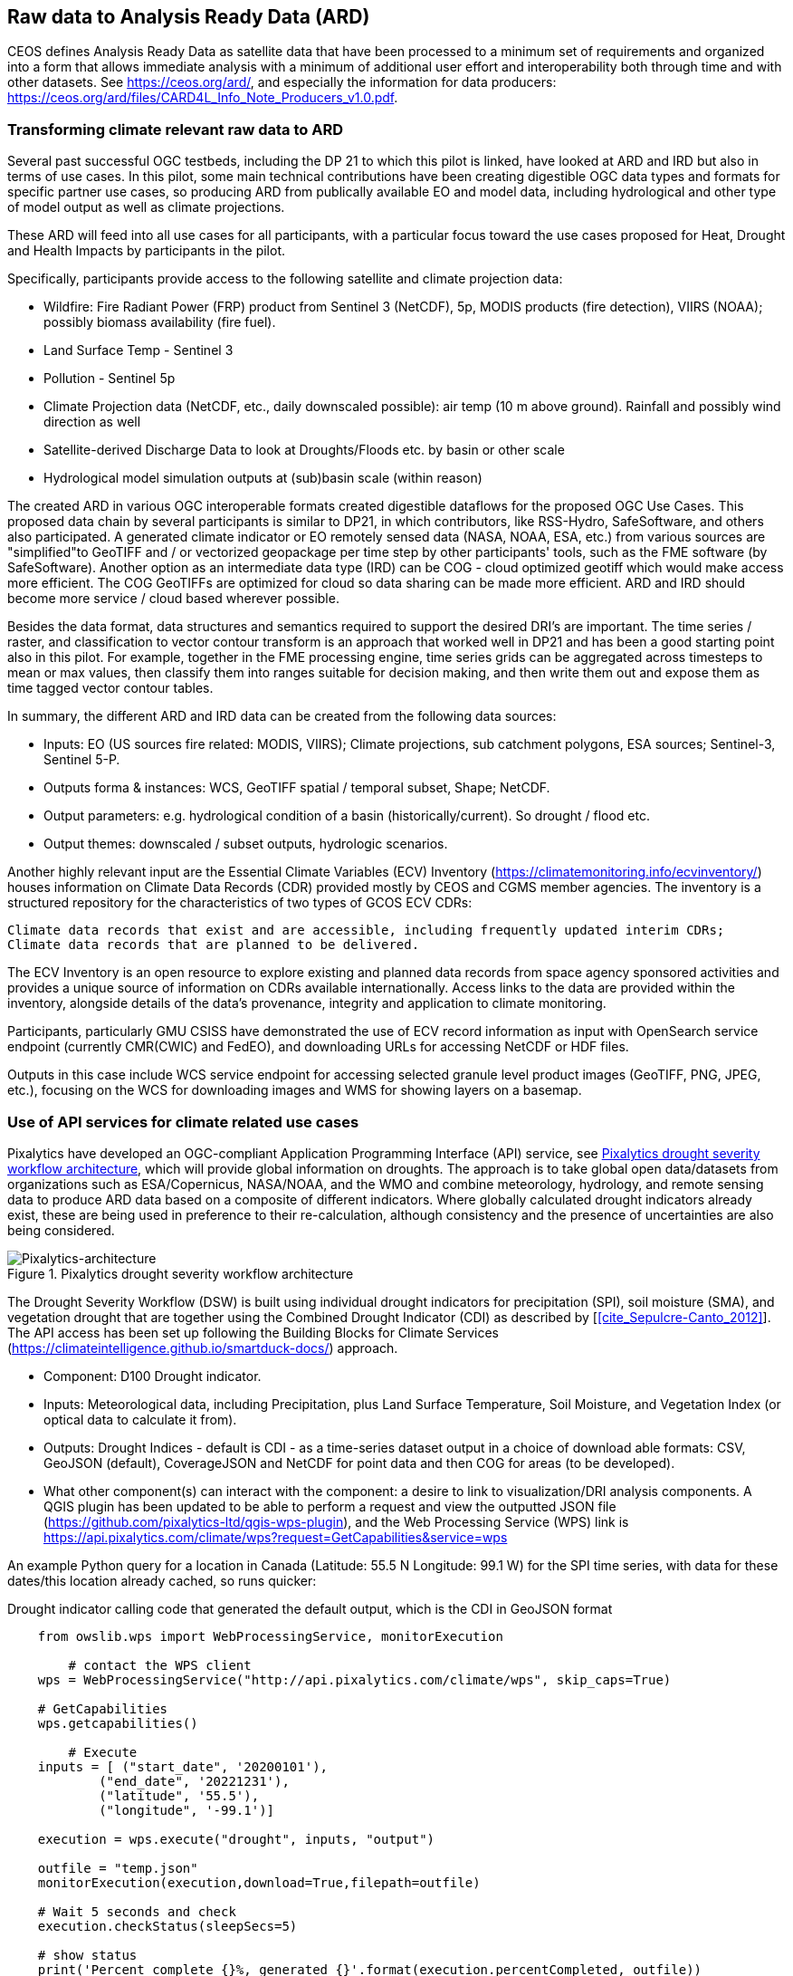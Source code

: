 
//[[clause-reference]]
== Raw data to Analysis Ready Data (ARD)

CEOS defines Analysis Ready Data as satellite data that have been processed to a minimum set of requirements and organized into a form that allows immediate analysis with a minimum of additional user effort and interoperability both through time and with other datasets. See https://ceos.org/ard/, and especially the information for data producers: https://ceos.org/ard/files/CARD4L_Info_Note_Producers_v1.0.pdf.



//[[CRIS]]
//.CRIS overview
//image::CRIS.png[CRIS]

//=== RSS-Hydro
=== Transforming climate relevant raw data to ARD

Several past successful OGC testbeds, including the DP 21 to which this pilot is linked, have looked at ARD and IRD but also in terms of use cases. In this pilot, some main technical contributions have been creating digestible OGC data types and formats for specific partner use cases, so producing ARD from publically available EO and model data, including hydrological and other type of model output as well as climate projections.

These ARD will feed into all use cases for all participants, with a particular focus toward the use cases proposed for Heat, Drought and Health Impacts by participants in the pilot. 

Specifically, participants provide access to the following satellite and climate projection data:

- Wildfire: Fire Radiant Power (FRP) product from Sentinel 3 (NetCDF), 5p, MODIS products (fire detection), VIIRS (NOAA); possibly biomass availability (fire fuel).

- Land Surface Temp - Sentinel 3

- Pollution - Sentinel 5p

- Climate Projection data (NetCDF, etc., daily downscaled possible): air temp (10 m above ground). Rainfall and possibly wind direction as well

- Satellite-derived Discharge Data to look at Droughts/Floods etc. by basin or other scale

- Hydrological model simulation outputs at (sub)basin scale (within reason)

The created ARD in various OGC interoperable formats created digestible dataflows for the proposed OGC Use Cases. This proposed data chain by several participants is similar to DP21, in which contributors, like RSS-Hydro, SafeSoftware, and others also participated. A generated climate indicator or EO remotely sensed data (NASA, NOAA, ESA,  etc.) from various sources are "simplified"to GeoTIFF and / or vectorized geopackage per time step by other participants' tools, such as the FME software (by SafeSoftware). Another option as an intermediate data type (IRD) can be COG - cloud optimized geotiff which would make access more efficient. The COG GeoTIFFs are optimized for cloud so data sharing can be made more efficient. ARD and IRD should become more service / cloud based wherever possible.

Besides the data format, data structures and semantics required to support the desired DRI’s are important. The time series / raster, and classification to vector contour transform is an approach that worked well in DP21 and has been a good starting point also in this pilot. For example, together in the FME processing engine, time series grids can be aggregated across timesteps to mean or max values, then classify them into ranges suitable for decision making, and then write them out and expose them as time tagged vector contour tables.

In summary, the different ARD and IRD data can be created from the following data sources:

- Inputs: EO (US sources fire related: MODIS, VIIRS); Climate projections, sub catchment polygons, ESA sources; Sentinel-3, Sentinel 5-P.

- Outputs forma & instances: WCS, GeoTIFF spatial / temporal subset, Shape; NetCDF.

- Output parameters: e.g. hydrological condition of a basin (historically/current). So drought / flood etc.

- Output themes: downscaled / subset outputs, hydrologic scenarios.


//=== GMU_CSISS

Another highly relevant input are the Essential Climate Variables (ECV) Inventory (https://climatemonitoring.info/ecvinventory/) houses information on Climate Data Records (CDR) provided mostly by CEOS and CGMS member agencies. The inventory is a structured repository for the characteristics of two types of GCOS ECV CDRs:

    Climate data records that exist and are accessible, including frequently updated interim CDRs;
    Climate data records that are planned to be delivered.

The ECV Inventory is an open resource to explore existing and planned data records from space agency sponsored activities and provides a unique source of information on CDRs available internationally. Access links to the data are provided within the inventory, alongside details of the data’s provenance, integrity and application to climate monitoring.

Participants, particularly GMU CSISS have demonstrated the use of ECV record information as input with OpenSearch service endpoint (currently CMR(CWIC) and FedEO), and downloading URLs for accessing NetCDF or HDF files. 

Outputs in this case include WCS service endpoint for accessing selected granule level product images (GeoTIFF, PNG, JPEG, etc.), focusing on the WCS for downloading images and WMS for showing layers on a basemap.

=== Use of API services for climate related use cases

//=== Pixalytics

Pixalytics have developed an OGC-compliant Application Programming Interface (API) service, see <<Pixalytics_architecture>>, which will provide global information on droughts. The approach is to take global open data/datasets from organizations such as ESA/Copernicus, NASA/NOAA, and the WMO and combine meteorology, hydrology, and remote sensing data to produce ARD data based on a composite of different indicators. Where globally calculated drought indicators already exist, these are being used in preference to their re-calculation, although consistency and the presence of uncertainties are also being considered.

[[Pixalytics_architecture]]
.Pixalytics drought severity workflow architecture
image::Pixalytics-architecture.png[Pixalytics-architecture]

The Drought Severity Workflow (DSW) is built using individual drought indicators for precipitation (SPI), soil moisture (SMA), and vegetation drought that are together using the Combined Drought Indicator (CDI) as described by [<<cite_Sepulcre-Canto_2012>>]. The API access has been set up following the Building Blocks for Climate Services (https://climateintelligence.github.io/smartduck-docs/) approach.

- Component: D100 Drought indicator.

- Inputs: Meteorological data, including Precipitation, plus Land Surface Temperature, Soil Moisture, and Vegetation Index (or optical data to calculate it from).

- Outputs: Drought Indices - default is CDI - as a time-series dataset output in a choice of download able formats: CSV, GeoJSON (default), CoverageJSON and NetCDF for point data and then COG for areas (to be developed).

- What other component(s) can interact with the component: a desire to link to visualization/DRI analysis components. A QGIS plugin has been updated to be able to perform a request and view the outputted JSON file (https://github.com/pixalytics-ltd/qgis-wps-plugin), and the Web Processing Service (WPS) link is https://api.pixalytics.com/climate/wps?request=GetCapabilities&service=wps

An example Python query for a location in Canada (Latitude: 55.5 N Longitude: 99.1 W) for the SPI time series, with data for these dates/this location already cached, so runs quicker:

.Drought indicator calling code that generated the default output, which is the CDI in GeoJSON format
----
    from owslib.wps import WebProcessingService, monitorExecution
    
	# contact the WPS client
    wps = WebProcessingService("http://api.pixalytics.com/climate/wps", skip_caps=True)
    
    # GetCapabilities
    wps.getcapabilities()

	# Execute
    inputs = [ ("start_date", '20200101'),
            ("end_date", '20221231'),
            ("latitude", '55.5'),
            ("longitude", '-99.1')]
    
    execution = wps.execute("drought", inputs, "output")

    outfile = "temp.json"
    monitorExecution(execution,download=True,filepath=outfile)

    # Wait 5 seconds and check
    execution.checkStatus(sleepSecs=5)

    # show status
    print('Percent complete {}%, generated {}'.format(execution.percentCompleted, outfile))

	# If there's an error print the error information
    for error in execution.errors:
        print("Error: ",error.code, error.locator, error.text)
----

- What OGC standards or formats does the component use and produce: Producing data on-the-fly using the WPS, so need to pull data through preferably an API route. The speed that the input data can be made available (i.e., extracting time-series subsets) governs the speed that the drought indicator provides data. To speed this up, input data that is not changing is being cached so that it runs significantly quicker when the API is called for a second time. 

<<Pixalytics_output>> shows an example of the output visualized within Python using Streamlit with the intermediate data (cached as NetCDF files) as input.

[[Pixalytics_output]]
.Plot of the CDI for a point location in Canada (Latitude: 55.5 N Longitude: 99.1 W); generated using Copernicus Emergency Management Service information [2023]
image::Pixalytics-output-example.png[Pixalytics-output]


==== Data Sources

_The Global Drought Observatory_

The Global Drought Observatory (GDO), owned by the Copernicus Emergency Management Services, provides a global map of coarsely-gridded agricultural drought risk, along with a breakdown of the risk for each country. The drought risk is computed using the CDI, with the variables used to compute it and other drought-related variables provided in the user portal for https://edo.jrc.ec.europa.eu/gdo/php/index.php?id=2112[download], but the CDI itself is not available for download and so is being calculated in the DSW.

[[GDO-screenshot]]
.Global Drought Observatory Web Portal, https://edo.jrc.ec.europa.eu/gdo/php/index.php?id=2001
image::GDO_screenshot.png[GDO-screenshot]

We obtain SMA and Fraction of Absorbed Photosynthetically Active Radiation (FAPAR) from the GDO data download service. These are provided as netCDF files and contain pre-computed anomalies, so can be assimilated directly into the back-end. The SMA uses a combination of the root soil moisture from the https://ec-jrc.github.io/lisflood-model/[LISFLOOD model], the MODIS land surface temperature and the ESA Climate Change Initiative (CCI) skin soil moisture [<<cite_Cammalleri_2016>>], and the FAPAR is from NASA optical imagery.

_ERA5 Reanalysis from ECMWF CDS_

The CDS portal provides an API interface to return either hourly or monthly averages of the ERA5 variables. Requesting the hourly data is necessary to compute anything which requires a frequency greater than monthly, which is the case for most drought indicators (e.g. SMA) which are in dekads. To ensure there is no anti-aliasing, the full 24hr dataset for each day of the month must be downloaded. This is very time-consuming and requests will fail if the number of data points exceeds the limit, which will occur for a period of 2 years or more, even for a single location.

There is a separate application, which can also be accessed via API, to return daily data. The CDS employs a queue management system, which determines the priority of each request based partially on the computational demand of the request. The daily data retrieval relies upon an underlying service to compute the daily statistics from the hourly data, demanding more resources than simply extracting the hourly or monthly data which are pre-computed. This means the request is held in the queue for a long time (up to hours), so there is no time benefit over using the hourly data. However, for a longer time-period which would be rejected if requested hourly, this provides a workaround. A further benefit of requesting daily, rather than hourly, data is that the downloaded file is smaller.

We compute SPI and SMA using variables from the CDS API. The SPI is computed from the total precipitation in monthly intervals. The SMA is computed from the soil water volume, which is available for 4 depth levels. The SMA for each depth is computed by calculating the z-score against a long term mean, using the same baseline time period as the SPI. The most relevant depth layer can then be selected by the user; for instance, a user interested in the health of crops with shallow roots may wish to access the surfacemost layer.

_ERA5 Reanalysis from AWS_

Input precipitation data was also tested using https://registry.opendata.aws/ecmwf-era5/[ERA5 data held within the Registry of Open Data on AWS] versus the CDS API and found the Amazon Web Service (AWS) Simple Storage Service (S3) stored data could be accessed faster once virtual Zarrs has been setup, but there is a question over provenance as the data on AWS was put there by an organization other than the data originator and the Zarr approach didn't work for more recent years as the S3 stored NetCDFs have chunking that is inconsistent. An issue was raised for the Python kerchunck library, to be able to cope with variable chunking, as this https://github.com/zarr-developers/zeps/blob/main/draft/ZEP0003.md[isn't current supported].

_NOAA API_

The NOAA API is OGC-compliant and easy to access using OGC-style queries, however is still at an early stage of development and only runs from 9am to 5pm EST, Monday to Friday. Several sources of precipitation data are provided including grided observational data from NOAA's https://www.drought.gov/data-maps-tools/global-historical-climatology-network-ghcn[Global Historical Climatology Network] https://www.drought.gov/data-maps-tools/gridded-climate-datasets-noaas-nclimgrid-monthly[(nClimGrid)] and CMIP data from the https://www.nasa.gov/nex/gddp[NASA-GDDP] and https://loca.ucsd.edu/[LOCA2] downscaling projects. These datasets are only available for continental North America.
We use the precipitation parameter from nClimGrid to compute a monthly SPI with data from 1985 to the present day. This can also be incorporated into the CDI. Further work could include using the LOCA2 projections to predict the SPI in future months/years.

_Safe Software extraction of climate forecast data_

We reviewed the GeoJSON Feature point data extracted from the https://climate-change.canada.ca/climate-data/#/downscaled-data[Climate scenario RPC4.5 downscaled for Canada] provided by Safe Software. As a preliminary test of combining the reanalysis and forecast data the SPI was calculated using reanalysis data up until the end of 2022 and then forecast data for 2023 and 2024; see comparisons in <<Pixalytics_forecast>>. 

[[Pixalytics_forecast]]
.Plot of the ECMWF precipitation and SPI, extended using the Canadian climate forecast data, compared to the GDO calculated SPI; generated using Copernicus Emergency Management Service information, Copernicus Climate Service and  Canadian Centre for Climate Services data [2023]
image::Pixalytics-forecast.png[Pixalytics-forecast-example]

==== Further work

The work in this Pilot has focused on building this initial version of the workflow, deploying it via WPS and pulling data from different sources to understand the advantages and disadvantages of the different sources, including straightforwardness and speed of accessibility. For future Pilot activities we plan to continue to build the robustness of the approach, including testing and improving on the robustness of the interfaces to the input data sources and output provided to other Pilot components.

The current work has focused on the extraction and generation of a point time-series, and so there are plans to expand the code to the extraction and generation of a 3D data cube. This might involve changing the output API interface to the OGC Environmental Data Retrieval (EDR) API standard.

//=== Safe Software
=== From Raw Data to ARD with the FME Platform 

==== Component Descriptions

D100 - Client instance: Analysis Ready Data Component

Our Analysis Ready Data component (ARD) uses the FME platform to consume regional climate model and EO data and generate FAIR datasets for downstream analysis and decision support. 

The challenge to manage and mitigate the effects of climate change poses difficulties for spatial and temporal data integration. One of the biggest gaps to date has been the challenge of translating the outputs of global climate models into specific impacts at the local level.  FME is ideally suited to help explore options for bridging this gap given its ability to read datasets produced by climate models such as NetCDF or OGC WCS and then filter, aggregate, interpolate and restructure it as needed. FME can inter-relate it with higher resolution local data, and then output it to whatever format or service is most appropriate for a given application domain or user community.

Our ARD component supports the consumption of climate model outputs such as NetCDF. It also has the capacity to consume earth observation (EO) data, and the base map datasets necessary for downstream workflows, though given time and resource constraints during this phase we did not pursue consumption of other data types besides climate data. 

===== ARD Workflow

The basic workflow for generating output from the FME ARD component is as follows. The component extracts, filters, interrelates and refines these datasets according to indicator requirements. After extraction, datasets are filtered by location and transformed to an appropriate resolution and CRS. Then the workflow resamples, simplifies and reprojects the data, and then defines record level feature identifiers, ECV values, metadata and other properties to satisfy the target ARD requirements. This workflow is somewhat similar to what was needed to evaluate disaster impacts in DP21. Time ranges for climate scenarios are significantly longer - years rather than weeks for floods.

Once the climate model, and other supporting datasets have been adequately extracted, prepared and integrated, the final step is to generate the data streams and datasets required by downstream components and clients. The FME platform is well suited to deliver data in formats as needed. This includes Geopackage format for offline use. For online access, other open standards data streams are available, such as GeoJSON, KML or GML, via WFS and OGC Features APIs and other open APIs. For this pilot we generated OGC Geopackage, GeoJSON, CSV and OGC Features API services.

[[FMEARDworkflow]]
.High level FME ARD workflow showing generation of climate scenario ARD and impacts from climate model, EO, IoT, infrastructure and base map inputs
image::FME_ARD_workflow.PNG[FME_ARD_workflow]

As our understanding of end user requirements continues to evolve, this will necessitate changes in which data sources are selected and how they are refined, using a model based rapid prototyping approach. We anticipate that any operational system will need to support a growing range of climate change impacts and related domains. Tools and processes must be able to absorb and integrate new datasets into existing workflows with relative ease. As the pilot develops, data volumes increase, requiring scalability methods to maintain performance and avoid overloading downstream components. Cloud based processing near cloud data sources using OGC API web services supports data scaling. Regarding the FME platform, this involves deployment of FME workflows to FME Cloud. Note that in future phases, we are likely to test how cloud native datasets (COG, STAC, ZARR) and caching can be used to scale performance as data transactions and volume requirements increase.

It is worth underlining that our ARD component depends on the appropriate data sources in order to produce the appropriate decision ready data (DRI) for downstream components. Risk factors include being able to locate and access suitable climate models of sufficient quality, resolution and timeliness to support indicators as the requirements and business rules associated with them evolve. Any data gaps encountered are documented under this section under Challenges and Opportunities and in the common Lessons Learned chapter and the end of the ER. 


[[SafeSoftware_1]]
.Environment Canada NetCDF GCM  time series downscaled to Vancouver area. From: https://climate-change.canada.ca/climate-data/#/downscaled-data 
image::SafeSoftware_1.png[SafeSoftware_1]

[[SafeSoftware_2]]
.Data Cube to ARD: NetCDF to KML, Geopackage, GeoTIFF 
image::SafeSoftware_2.png[SafeSoftware_2]

Original Data workflow:
- Split data cube
- Set timestep parameters
- Compute timestep stats by band
- Compute time range stats by cell
- Classify by cell value range
- Convert grids to vector contours

[[SafeSoftware_3]]
.Extracted timestep  grids: Monthly timesteps, period mean T, period max T 
image::SafeSoftware_3.png[SafeSoftware_3]

[[SafeSoftware_4]]
.Convert raster temperature grids into temperature contour areas by class 
image::SafeSoftware_4.png[SafeSoftware_4]

[[SafeSoftware_5]]
.Geopackage Vector Area Time Series: Max Yearly Temp 
image::SafeSoftware_5.png[SafeSoftware_5]

===== ARD Development Observations

[[FME_Inspector_NetCDF_MB_temp]]
.FME Data Inspector: RCM NetCDF data cube for Manitoba temperature 2020-2099
image::FME_Inspector_NetCDF_MB_temp.png[FME_Inspector_NetCDF_MB_temp]]

Disaster Pilot 2021 laid a good foundation for exploring data cube extraction and conversion to ARD with using the FME data integration platform.  A variety of approaches were explored for extraction, simplification and transformation including approaches to select, split, aggregate, and summarize time series. However, more experimentation was needed to generate ARD that can be queried to answer questions about climate trends. This evolution of ARD was one of the goals for this CRP. This goal includes better support for both basic queries, and analytics, statistical methods, simplification & publication methods, including cloud native - NetCDF to Geopackage, GeoJSON and OGC, APIs.

In consultation with other participants, we learned fairly early on in the pilot that our approach to temperature and precipitation contours or polygons inherited from our work in DP21 on flood contours involved too much data simplification to be useful. For example, contouring required grid classification into segments, such as 5 degree C or 10mm of precipitation etc. However, this effective loss of detail oversimplified the data to the point where it no longer held enough variation over local areas to be useful. In discussion with other participants, it was determined that simply converting multidimensional data cubes to vector time series point data served the purpose of simplifying the data structure for ease of access, but retained the ECV precision needed to support a wider range of data interpretations for indicator derivation. It also meant that as a data provider we did not need to anticipate or encode interpretation of indicator business rules into our data simplification process. By simply providing ECV data points, the end user was free to run queries to find locations and time steps where temp > or precipitation < some threshold of interest.

Initially it was thought that classification rules need to more closely model impacts of interest. For example, the business rules for a heat wave might use a temperature range and stat type as part of the classification process before conversion to vector. However, this imposes the burden of domain knowledge on the data provider rather than on the climate service end user who is much more likely to understand the domain they wish to apply the data to and how best to interpret it.

[[FME_ARD_Workflow_MB_precip]]
.Modified ARD Worflow: NetCDF data cube to precipitation point time series in Geopackage for Manitoba
image::FME_ARD_Workflow_MB_precip.png[FME_ARD_Workflow_MB_precip]]

Modified ARD Data workflow:
- Split data cube
- Set timestep parameters
- Compute timestep stats by band
- Compute time range stats by cell
- Convert grids to vector contours

Further scenario tests were explored, including comparison with historical norms. Calculations were made using the difference between projected climate variables and historical climate variables. These climate variable deltas may well serve as a useful starting point for climate change risk indicator development. They also serve as an approach for normalizing climate impacts when the absolute units are not the main focus. Interesting patterns emerged for the LA area that we ran this process on deltas between projected and historical precipitation. While summers are typically dry and winters are wet and prone to flash floods. Initial data exploration seemed to show an increase in drought patterns in the spring and fall. More analysis needs to be done to see if this is a general pattern or simply one that emerged from the climate scenario we ran. However, this  is the type of trend that local planners and managers may benefit from having the ability to explore once they have better access to climate model scenario outputs along with the ability to query and analyze them.

[[FME_ARD_Workflow_LA_precip_diff]]
.Modified ARD Worflow: NetCDF data cube to precipitation delta grids (future - historical) in Geopackage for LA
image::FME_ARD_Workflow_LA_precip_diff.png[FME_ARD_Workflow_LA_precip_diff]]

ARD Climate Variable Delta Data workflow:
- Split data cubes from historic and future netcdf inputs
- Set timestep parameters
- Compute historic mean for 1950 - 1980 per month based on historic time series input
- Multiply historic mean by -1
- Use RasterMosaiker to sum all future grids with -1 * historic mean grid for that month
- Normalize environmental variable difference by dividing by historic range for that month delta / (max - min)
- Convert grids to vector contours
- Define monthly environment variables from band and range values

More analysis needs to be done with higher resolution time steps - weekly and daily. At the outset monthly time steps were used to make it easier to prototype workflows. Daily time step computations will take significantly more processing time. Future pilots should explore ways of better supporting scalability of processing through automation and cloud computing approaches such as the use of cloud native formats (STAC, COG, ZARR etc).


===== OGC API Features Service

Compared to OGC WFS2, OGC APIs are a simpler and more modern standard based on a REST and JSON / openAPI approach. However we found implementation of OGC API services somewhat challenging. There seems to be more complexity in terms of number of ways for requesting features, and too many options for representing service descriptions. As every client tends to interpret and use the standard a bit differently - it becomes a challenge to derive how to configure service for a wide range of clients. In particular, QGIS / ArcPro were a challenge to debug given limited logging. For QGIS, we had to examine cache files in the operating system temp directories to look for and resolve errors.

Once correctly configured, OGC API feature services seemed to perform well and likely are more efficient than the equivalent WFS2 / GML feature services. A key aspect of performance improvement was achieving query parameter continuity by passing query settings from the client all the way to the database reader configuration. For example, it was important to make sure the spatial extent and feature limits from the end user client were implemented in the database SQL extraction query and not just at an intermediate stage. We will need to explore better use of caching to further optimize performance. There may also be opportunities for pyramiding time series vector data at a lower resolution for wide area requests. This may better serve those interested in observing large area patterns who don't necessarily need full resolution at the local level.


=== A framework example for climate ARD generation
// === Wuhan University (WHU)-Component

Wuhan University (WHU) is a university that plays a significant role in researching and teaching all aspects of surveying and mapping, remote sensing, photogrammetry, and geospatial information sciences in China. In this Climate Resilience Pilot, WHU will contribute three components (ARD, Drought Indicator, and Data Cube) and one use-case (Drought Impact Use-cases). 

==== Component: ARD 

- Inputs: Gaofen L1A data and Sentinel-2 L1C data
- Outputs: Surface Reflectance ARD
- What other component(s) can interact with the component: Any components requiring access to surface reflectance data

Surface Reflectance (SR) is the fraction of incoming solar radiation reflected from the Earth's surface for specific incidents or viewing cases. It can be used to detect the distribution and change of ground objects by leveraging the derived spectral, geometric, and textural features. Since a large amount of optical EO data has been released to the public, ARD can facilitate interoperability through time and multi-source datasets. As the probably most widely applied ARD product type, the SR ARD can contribute to climate resilience research. For example, the SR-derived NDVI series can be applied to monitor wildfire recovery by analyzing vegetation index increases. Several SR datasets have been assessed as ARD by CEOS, like the prestigious Landsat Collection 2 Level 2, and Sentinel-2 L2A, while many other datasets are still provided at a low processing level.

WHU is developing a pre-processing framework for SR ARD generation. The framework supports radiometric calibration, geometric ratification, atmospheric correction, and cloud mask. To address the inconsistencies in observations from different platforms, including variations in band settings and viewing angles, we proposed a processing chain to produce harmonized ARD. This will enable us to generate SR ARD with consistent radiometric and geometric characteristics from multi-sensor data, resulting in improved temporal coverage. In the first stage of our mission, we are focusing on the harmonization of Chinese Gaofen data and Sentinel-2 data, as shown in Figure 1, the harmonization involves spatial co-registration, band conversion, and bidirectional reflectance distribution function (BRDF) correction. Figure 2 shows the Sentinel-2 data before and after pre-processing. Furthermore, we wish to seek the assessment of CEOS-ARD in our long-term plan.

[[WHU_image1]]
.The processing chain to produce harmonized ARD.
image::WHU_image1.png[WHU_image1]

[[WHU_image2]]
.Sentinel-2 RBG composite (red Band4, green Band3, blue Band2), over Hubei, acquired on October 22, 2020. (a) corresponds to the reflectance at the top of the atmosphere (L1C product); (b) corresponds to the surface reflectance after pre-processing.
image::WHU_image2.png[WHU_image2]


==== Component: Drought Indicator 
- Inputs: Climate data, including precipitation and temperature
- Outputs: Drought risk map derived from drought indicator
- What other component(s) can interact with the component: Any components requiring access to drought risk map through OGC API
- What OGC standards or formats does the component use and produce: OGC API - Processes

Drought is a disaster whose onset, end, and extent are difficult to detect. Original meteorological data, such as precipitation, can be obtained through satellites and radar, which can be used for drought monitoring. However, the accuracy is easily affected by detection instruments and terrain occlusion, and the ability to retrieve special shapes, such as solid precipitation, is limited. In addition, many meteorological monitoring stations on the ground can provide local raw meteorological observation data. The SPEI is a model to monitor, quantitatively analyze, and determine the spatiotemporal range of the occurrence of drought using meteorological observation data from various regions. It should supplement the result of drought monitoring with satellite and radar.

SPEI has two main characteristics: 1) it considers the deficits between precipitation and evapotranspiration comprehensively, that is, the balance of water; 2) multi-time scale characteristics. For 1) drought is caused by insufficient water resources. Precipitation can increase water, while evapotranspiration can reduce water. The differences between the two variables simultaneously and in space can characterize the balance of water. For 2), the deficits value of different usable water sources is distinct at different time scales due to the different evolution cycles of different types, resulting in various representations in temporal. By accumulating the difference between precipitation and evapotranspiration at different time scales, agricultural (soil moisture) droughts, hydrological (groundwater, streamflow, and reservoir) droughts, and other droughts can be distinguished by SPEI.

In our project, the dataset for SPEI calculation is ERA5-Land monthly averaged data from 1950 to the present. We selected years of data about partial areas of East Asia for experiments. Through the following flow of the SPEI calculation, we obtain the SPEI value for assessments of drought impact. The flow of the SPEI calculation is shown in Figure 3.

[[WHU_image3]]
.Flow of the SPEI calculation.
image::WHU_image3.png[WHU_image3]

WHU has provided the SPEI drought index calculation services through the OGC API - Processes, enabling interaction with other components. The current endpoint for OGC API - Processes is http://oge.whu.edu.cn/ogcapi/processes_api. This section will explain how to use this API for calculating the drought index.

- Example：/processes
http://oge.whu.edu.cn/ogcapi/processes_api/processes
The API endpoint for retrieving the processes list.
- Example：/processes/{processId}
http://oge.whu.edu.cn/ogcapi/processes_api/processes/spei
The API endpoint for retrieving a process description (e.g. spei). This returns the description of "spei" process, which contains the inputs and outputs information.
- Example：/processes/{processId}/execution
http://oge.whu.edu.cn/ogcapi/processes_api/processes/spei/execution
The API endpoint for executing the process. The spei process exclusively supports asynchronous execution, resulting in the creation of a job for processing.
The request body:

{
	"inputs": {
		"startTime": "2010-01-01",
		"endTime": "2020-01-01",
       "timeScale": 5,
		"extent": {
			"bbox": [73.95, 17.95, 135.05, 54.05],
			"crs": "http://www.opengis.net/def/crs/OGC/1.3/CRS84"
		}
	}
}

- Example：/processes/{processId}/jobs/{jobId}
http://oge.whu.edu.cn/ogcapi/processes_api/processes/spei/jobs/{jobId}
The API endpoint for retrieving status of a job.
- Example：/processes/{processId}/jobs/{jobId}/results
http://oge.whu.edu.cn/ogcapi/processes_api/processes/spei/jobs/{jobId}/results
The API endpoint for retrieving the results of a job, which are encoded as :
[{
		"value": {
			"time": "2000_02_01",
			"url": "http://oge.whu.edu.cn/api/oge-python/data/temp/9BC500C1B0E3438C090AF5C6F8602045/8d0357fb-8ffb-4e62-9c3a-55ad17a5831a/SPEI_2000_02_01.png"
		}
	},
	......
]

[[WHU_image4]]
.The SPEI results for the date 2000_02_01.
image::WHU_image4.png[WHU_image4]

==== Component: Data Cube
- Inputs: ERA5 temperature and precipitation data
- Outputs: Results in the form of GeoTIFF after processing in Data Cubes
- What other component(s) can interact with the component: Any components requiring access to temperature and precipitation data in part of Asia through OGC API
- What OGC standards or formats does the component use and produce: OGC API- Coverages

WHU has introduced GeoCube as a cube infrastructure for the management and large-scale analysis of multi-source data. GeoCube leverages the latest generation of OGC standard service interfaces, including OGC API-Coverages, OGC API-Features, and OGC API-Processes, to offer services encompassing data discovery, access, and processing of diverse data sources. The UML model of the GeoCube is given in Figure 5, and it has four dimensions: product, spatial, temporal, and band. Product dimension specifies the thematic axis for the geospatial data cube using the product name (e.g. ERA5_Precipitation or OSM_Water), type (e.g. raster, vector, or tabular), processes, and instrument name. For example, the product dimension can describe optical image products by recording information on the instrument and band. Spatial dimension specifies the spatial axis for the geospatial data cube using the grid code, grid type, city name, and province name. The cube uses a spatial grid for tiling to enable data readiness in a high-performance form. Temporal dimension specifies the temporal axis for the geospatial data using the phenomenon time and result time. Band dimension describes the band attribute of the raster products according to the band name, polarization mode that is reserved for SAR images, and product-level band. The product-level band is the information that is extracted from the original bands. For example, the Standardized Precipitation Evapotranspiration Index (SPEI) band is a product-level band that takes into account the hydrological process and evaluates the degree of drought by calculating the balance of precipitation and evaporation.

[[WHU_image5]]
.The UML model of WHU Data Cube.
image::WHU_image5.png[WHU_image5]


WHU has organized ERA5 temperature and precipitation data into a cube and offers climate data services through the OGC API - Coverages, supporting the computation of various climate indices. The API endpoint is http://oge.whu.edu.cn/ogcapi/coverages_api, allowing users to query and retrieve the desired data from the cube. This section provides examples demonstrating how to access the data from the cube using OGC API - Coverages.

- Example：/collections
http://oge.whu.edu.cn/ogcapi/coverages_api/collections?bbox=112.65942,29.23223,115.06959,31.36234&limit=10&time=2016-01-01T02:55:50Z/2018-01-01T02:55:50Z
The API endpoint for querying datasets from the cube, and the query parameters including limit, bbox, and time.
- Example：/collections/{collectionId}
http://oge.whu.edu.cn/ogcapi/coverages_api/collections/2m_temperature_201602
The API endpoint for retrieving the description of the coverage with the specified ID from the cube. 
- Example：/collections/{collectionId}/coverage
http://oge.whu.edu.cn/ogcapi/coverages_api/collections/2m_temperature_201602/coverage
The API endpoint for retrieving the coverage in GeoTIFF format for the specified ID. Here is an example of the response:

[[WHU_image6]]
.The coverage with the ID "2m_temperature_201602" in the Asian region.
image::WHU_image6.png[WHU_image6]

- Example：/collections/{collectionId}/coverage/rangetype
http://oge.whu.edu.cn/ogcapi/coverages_api/collections/2m_temperature_201602/coverage/rangetype
The API endpoint for accessing the range type of the coverage, which is part of the band dimension members in the cube. In this example, the coverage consists of only one band dimension member.
- Example：/collections/{collectionId}/coverage/domainset
http://oge.whu.edu.cn/ogcapi/coverages_api/collections/2m_temperature_201602/coverage/domainset 
The API endpoint for the domain set of the coverage, which is also the domain set of the cube.

